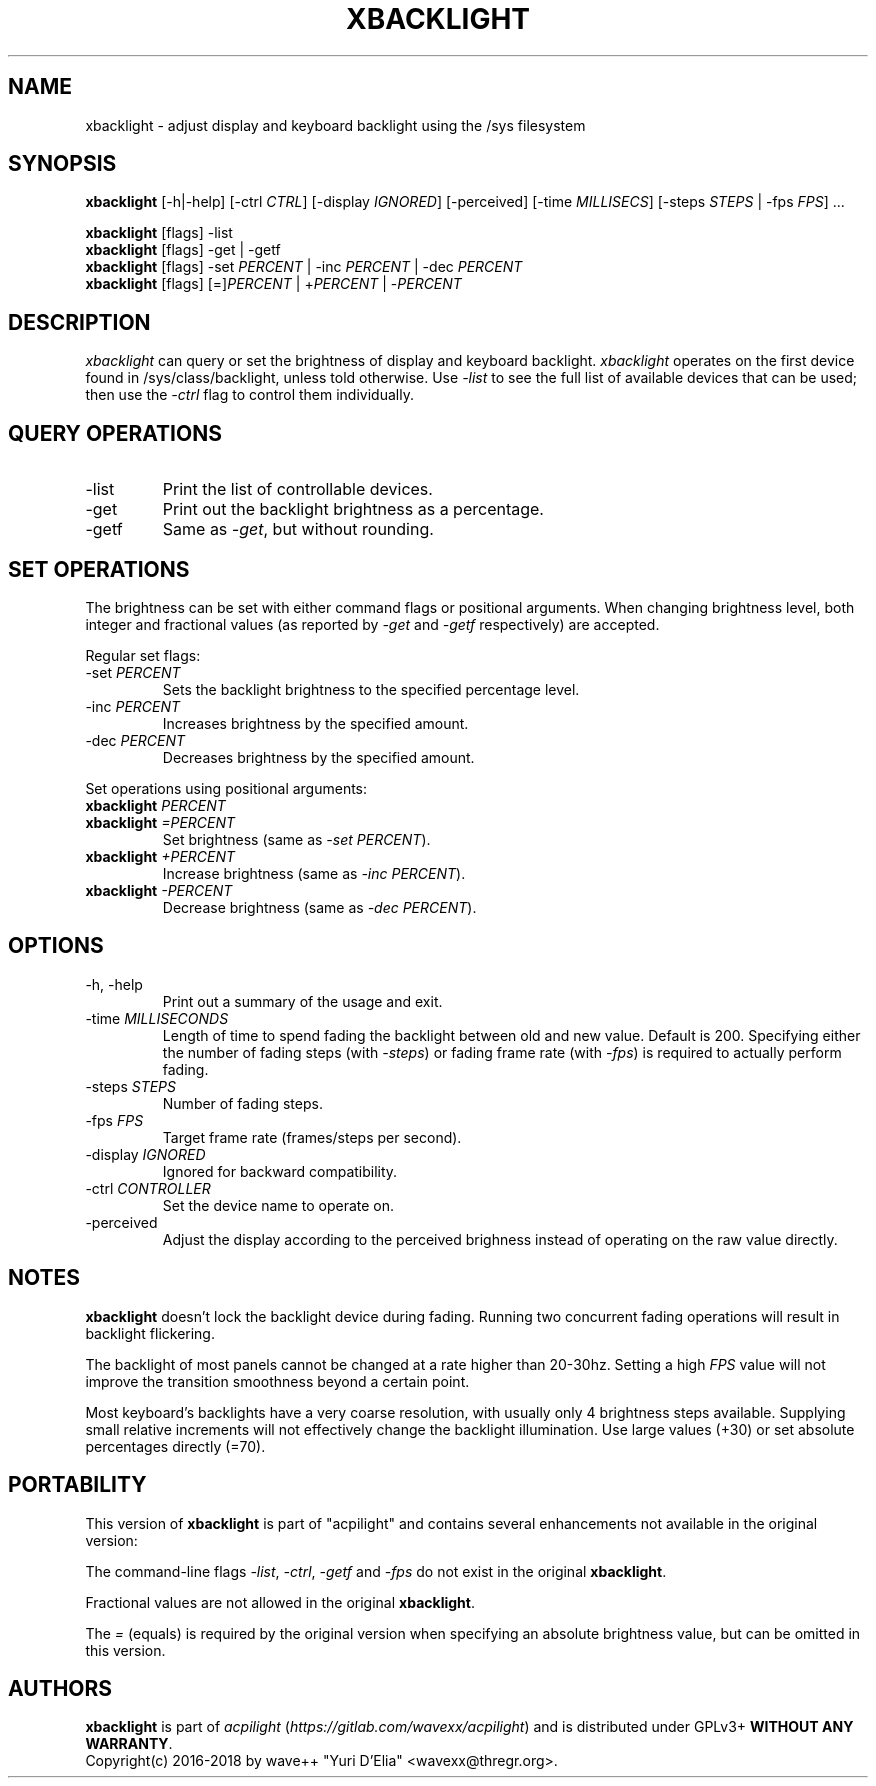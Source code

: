 .TH XBACKLIGHT 1 1.0
.SH NAME
xbacklight \- adjust display and keyboard backlight using the /sys filesystem
.SH SYNOPSIS
.B xbacklight
[\-h|\-help] [\-ctrl \fICTRL\fP] [\-display \fIIGNORED\fP] [\-perceived]
[\-time \fIMILLISECS\fP] [\-steps \fISTEPS\fP | \-fps \fIFPS\fP] ...
.P
.B xbacklight
[flags] -list
.br
.B xbacklight
[flags] -get | \-getf
.br
.B xbacklight
[flags] \-set \fIPERCENT\fP | \-inc \fIPERCENT\fP | \-dec \fIPERCENT\fP
.br
.B xbacklight
[flags] [=]\fIPERCENT\fP | +\fIPERCENT\fP | \-\fIPERCENT\fP
.SH DESCRIPTION
.I xbacklight
can query or set the brightness of display and keyboard backlight.
.I xbacklight
operates on the first device found in /sys/class/backlight, unless told
otherwise. Use \fI\-list\fP to see the full list of available devices that can
be used; then use the \fI-ctrl\fP flag to control them individually.
.SH QUERY OPERATIONS
.IP \-list
Print the list of controllable devices.
.IP \-get
Print out the backlight brightness as a percentage.
.IP \-getf
Same as \fI\-get\fP, but without rounding.
.SH SET OPERATIONS
The brightness can be set with either command flags or positional arguments.
When changing brightness level, both integer and fractional values (as reported
by \fI-get\fP and \fI-getf\fP respectively) are accepted.
.P
Regular set flags:
.IP "\-set \fIPERCENT\fP"
Sets the backlight brightness to the specified percentage level.
.IP "\-inc \fIPERCENT\fP"
Increases brightness by the specified amount.
.IP "\-dec \fIPERCENT\fP"
Decreases brightness by the specified amount.
.P
Set operations using positional arguments:
.P
.PD 0
.IP "\fBxbacklight \fIPERCENT"
.IP "\fBxbacklight \fI=PERCENT"
.PD
Set brightness (same as \fI\-set PERCENT\fP).
.IP "\fBxbacklight \fI+PERCENT"
Increase brightness (same as \fI\-inc PERCENT\fP).
.IP "\fBxbacklight \fI-PERCENT"
Decrease brightness (same as \fI\-dec PERCENT\fP).
.SH OPTIONS
.IP "-h, \-help"
Print out a summary of the usage and exit.
.IP "\-time \fIMILLISECONDS\fP"
Length of time to spend fading the backlight between old and new value.
Default is 200. Specifying either the number of fading steps
(with \fI\-steps\fP) or fading frame rate (with \fI-fps\fP) is required to
actually perform fading.
.IP "\-steps \fISTEPS\fP"
Number of fading steps.
.IP "\-fps \fIFPS\fP"
Target frame rate (frames/steps per second).
.IP "\-display \fIIGNORED\fP"
Ignored for backward compatibility.
.IP "\-ctrl \fICONTROLLER\fP"
Set the device name to operate on.
.IP "\-perceived"
Adjust the display according to the perceived brighness instead of operating on
the raw value directly.
.SH NOTES
.B xbacklight
doesn't lock the backlight device during fading. Running two concurrent fading
operations will result in backlight flickering.
.P
The backlight of most panels cannot be changed at a rate higher than 20-30hz.
Setting a high \fIFPS\fP value will not improve the transition smoothness
beyond a certain point.
.P
Most keyboard's backlights have a very coarse resolution, with usually only 4
brightness steps available. Supplying small relative increments will not
effectively change the backlight illumination. Use large values (+30) or set
absolute percentages directly (=70).
.SH PORTABILITY
This version of \fBxbacklight\fP is part of "acpilight" and contains
several enhancements not available in the original version:
.P
The command-line flags \fI-list\fP, \fI-ctrl\fP, \fI-getf\fP and
\fI-fps\fP do not exist in the original \fBxbacklight\fP.
.P
Fractional values are not allowed in the original \fBxbacklight\fP.
.P
The \fI=\fP (equals) is required by the original version when specifying
an absolute brightness value, but can be omitted in this version.
.SH AUTHORS
.B xbacklight
is part of \fIacpilight\fP (\fIhttps://gitlab.com/wavexx/acpilight\fP) and is
distributed under GPLv3+ \fBWITHOUT ANY WARRANTY\fP.
.br
Copyright(c) 2016-2018 by wave++ "Yuri D'Elia" <wavexx@thregr.org>.
